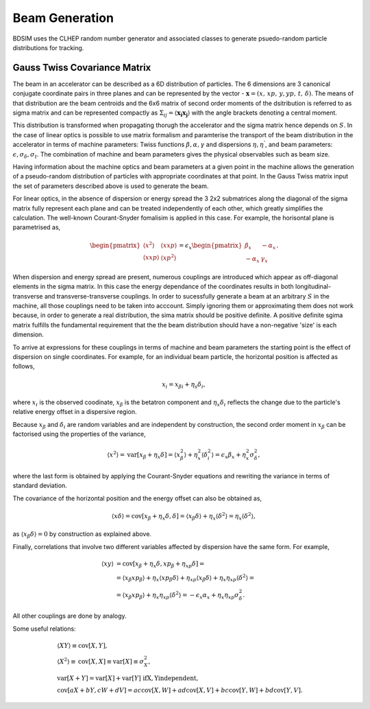 .. _dev-beams:

Beam Generation
***************

BDSIM uses the CLHEP random number generator and associated classes to generate
psuedo-random particle distributions for tracking.


Gauss Twiss Covariance Matrix
=============================

The beam in an accelerator can be described as a 6D distribution of particles. The 6 dimensions are 3 canonical conjugate coordinate pairs in three planes and can be represented by the vector - :math:`\boldsymbol{x} = (x,\,xp,\,y,yp,\,t,\,\delta)`. The means of that distribution are the beam centroids and the 6x6 matrix of second order moments of the dsitribution is referred to as sigma matrix and can be represented compactly as :math:`\Sigma_{ij}=\langle\boldsymbol{x_{i}}\boldsymbol{x_{j}}\rangle` with the angle brackets denoting a central moment.

This distribution is transformed when propagating thorugh the accelerator and the sigma matrix hence depends on :math:`S`. In the case of linear optics is possible to use matrix formalism and paramterise the transport of the beam distribution in the accelerator in terms of machine parameters: Twiss functions :math:`\beta,\alpha,\gamma` and dispersions :math:`\eta,\eta^{'}`, and beam parameters: :math:`\epsilon,\sigma_{\delta},\sigma_{t}`. The combination of machine and beam parameters gives the physical observables such as beam size.

Having information about the machine optics and beam parameters at a given point in the machine allows the generation of a pseudo-random distribution of particles with appropriate coordinates at that point. In the Gauss Twiss matrix input the set of parameters described above is used to generate the beam.

For linear optics, in the absence of dispersion or energy spread the 3 2x2 submatrices along the diagonal of the sigma matrix fully represent each plane and can be treated independently of each other, which greatly simplifies the calculation. The well-known Courant-Snyder fomalisim is applied in this case. For example, the horisontal plane is parametrised as,

.. math::
   \begin{pmatrix}
   \langle x^{2}\rangle & \langle x xp\rangle \\
   \langle x xp\rangle & \langle xp^{2}\rangle
   \end{pmatrix}
   =
   \epsilon_{x}
   \begin{pmatrix}
   \beta_{x} & -\alpha_{x} \\
   -\alpha_{x} & \gamma_{x}
   \end{pmatrix}.

When dispersion and energy spread are present, numerous couplings are introduced which appear as off-diagonal elements in the sigma matrix. In this case the energy dependance of the coordinates results in both longitudinal-transverse and transverse-transverse couplings. In order to sucessfully generate a beam at an arbitrary :math:`S` in the machine, all those couplings need to be taken into acccount. Simply ignoring them or approximating them does not work because, in order to generate a real distribution, the sima matrix should be positive definite. A positive definite sgima matrix fulfills the fundamental requirement that the the beam distribution should have a non-negative 'size' is each dimension.

To arrive at expressions for these couplings in terms of machine and beam parameters the starting point is the effect of dispersion on single coordinates. For example, for an individual beam particle, the horizontal position is affected as follows,

.. math::
   x_{i} = x_{\beta i} + \eta_{s}\delta_{i},

where :math:`x_{i}` is the observed coodinate, :math:`x_{\beta}` is the betatron component and :math:`\eta_{x}\delta_{i}` reflects the change due to the particle's relative energy offset in a dispersive region.

Because :math:`x_{\beta}` and :math:`\delta_{i}` are random variables and are independent by construction, the second order moment in :math:`x_{\beta}` can be factorised using the properties of the variance,

.. math::
   \langle x^{2}\rangle = \mathrm{var}[x_{\beta}+\eta_{x}\delta] = \langle x_{\beta}^{2}\rangle + \eta_{x}^{2}\langle\delta_{i}^{2}\rangle = \epsilon_{x}\beta_{x} + \eta_{x}^{2}\sigma_{\delta}^{2},

where the last form is obtained by applying the Courant-Snyder equations and rewriting the variance in terms of standard deviation.

The covariance of the horizontal position and the energy offset can also be obtained as,

.. math::
   \langle x\delta\rangle = \textrm{cov}[x_{\beta}+\eta_{x}\delta, \delta] = \langle x_{\beta}\delta\rangle + \eta_{x}\langle \delta^{2}\rangle = \eta_{x}\langle\delta^{2}\rangle,

as :math:`\langle x_{\beta}\delta\rangle = 0` by construction as explained above.

Finally, correlations that involve two different variables affected by dispersion have the same form. For example,

.. math::
   \langle xy\rangle &= \mathrm{cov}[x_{\beta}+\eta_{x}\delta, xp_{\beta}+\eta_{xp}\delta] =\\
                     &= \langle x_{\beta}xp_{\beta}\rangle + \eta_{x}\langle xp_{\beta}\delta\rangle + \eta_{xp}\langle x_{\beta}\delta\rangle + \eta_{x}\eta_{xp}\langle\delta^{2}\rangle= \\
                     &= \langle x_{\beta}xp_{\beta}\rangle + \eta_{x}\eta_{xp}\langle\delta^{2}\rangle = -\epsilon_{x}\alpha_{x} + \eta_{x}\eta_{xp}\sigma_{\delta}^{2}.

All other couplings are done by analogy.

Some useful relations:

.. math::
   &\langle XY\rangle\equiv\mathrm{cov}[X,Y], \\
   &\langle X^2\rangle\equiv\mathrm{cov}[X,X]\equiv\mathrm{var}[X]\equiv\sigma_{X}^{2}, \\
   &\mathrm{var}[X+Y]=\mathrm{var}[X]+\mathrm{var}[Y]\,\,\mathrm{if  X,Y independent}, \\
   &\mathrm{cov}[aX+bY,cW+dV]=ac\mathrm{cov}[X,W]+ad\mathrm{cov}[X,V]+bc\mathrm{cov}[Y,W]+bd\mathrm{cov}[Y,V].

